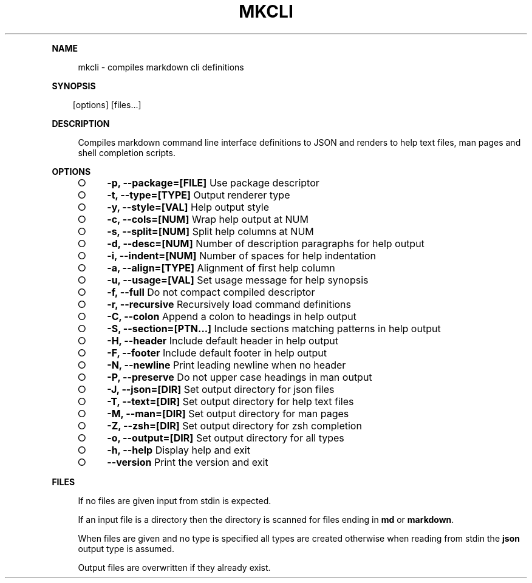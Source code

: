 .\" Generated by mkdoc on Sun Apr 17 2016 15:00:20 GMT+0800 (WITA)
.TH "MKCLI" "1" "April, 2016" "mkcli 1.0" "User Commands"
.de nl
.sp 0
..
.de hr
.sp 1
.nf
.ce
.in 4
\l’80’
.fi
..
.de h1
.RE
.sp 1
\fB\\$1\fR
.RS 4
..
.de h2
.RE
.sp 1
.in 4
\fB\\$1\fR
.RS 6
..
.de h3
.RE
.sp 1
.in 6
\fB\\$1\fR
.RS 8
..
.de h4
.RE
.sp 1
.in 8
\fB\\$1\fR
.RS 10
..
.de h5
.RE
.sp 1
.in 10
\fB\\$1\fR
.RS 12
..
.de h6
.RE
.sp 1
.in 12
\fB\\$1\fR
.RS 14
..
.h1 "NAME"
.P
mkcli \- compiles markdown cli definitions
.nl
.h1 "SYNOPSIS"
.PP
.in 10
[options] [files...]
.h1 "DESCRIPTION"
.P
Compiles markdown command line interface definitions to JSON and renders to help text files, man pages and shell completion scripts.
.nl
.h1 "OPTIONS"
.BL
.IP "\[ci]" 4
\fB\-p, \-\-package=[FILE]\fR Use package descriptor
.nl
.IP "\[ci]" 4
\fB\-t, \-\-type=[TYPE]\fR Output renderer type
.nl
.IP "\[ci]" 4
\fB\-y, \-\-style=[VAL]\fR Help output style
.nl
.IP "\[ci]" 4
\fB\-c, \-\-cols=[NUM]\fR Wrap help output at NUM
.nl
.IP "\[ci]" 4
\fB\-s, \-\-split=[NUM]\fR Split help columns at NUM
.nl
.IP "\[ci]" 4
\fB\-d, \-\-desc=[NUM]\fR Number of description paragraphs for help output
.nl
.IP "\[ci]" 4
\fB\-i, \-\-indent=[NUM]\fR Number of spaces for help indentation
.nl
.IP "\[ci]" 4
\fB\-a, \-\-align=[TYPE]\fR Alignment of first help column
.nl
.IP "\[ci]" 4
\fB\-u, \-\-usage=[VAL]\fR Set usage message for help synopsis
.nl
.IP "\[ci]" 4
\fB\-f, \-\-full\fR Do not compact compiled descriptor
.nl
.IP "\[ci]" 4
\fB\-r, \-\-recursive\fR Recursively load command definitions
.nl
.IP "\[ci]" 4
\fB\-C, \-\-colon\fR Append a colon to headings in help output
.nl
.IP "\[ci]" 4
\fB\-S, \-\-section=[PTN...]\fR Include sections matching patterns in help output
.nl
.IP "\[ci]" 4
\fB\-H, \-\-header\fR Include default header in help output
.nl
.IP "\[ci]" 4
\fB\-F, \-\-footer\fR Include default footer in help output
.nl
.IP "\[ci]" 4
\fB\-N, \-\-newline\fR Print leading newline when no header
.nl
.IP "\[ci]" 4
\fB\-P, \-\-preserve\fR Do not upper case headings in man output
.nl
.IP "\[ci]" 4
\fB\-J, \-\-json=[DIR]\fR Set output directory for json files
.nl
.IP "\[ci]" 4
\fB\-T, \-\-text=[DIR]\fR Set output directory for help text files
.nl
.IP "\[ci]" 4
\fB\-M, \-\-man=[DIR]\fR Set output directory for man pages
.nl
.IP "\[ci]" 4
\fB\-Z, \-\-zsh=[DIR]\fR Set output directory for zsh completion
.nl
.IP "\[ci]" 4
\fB\-o, \-\-output=[DIR]\fR Set output directory for all types
.nl
.IP "\[ci]" 4
\fB\-h, \-\-help\fR Display help and exit
.nl
.IP "\[ci]" 4
\fB\-\-version\fR Print the version and exit
.nl
.EL
.h1 "FILES"
.P
If no files are given input from stdin is expected.
.nl
.P
If an input file is a directory then the directory is scanned for files ending in \fBmd\fR or \fBmarkdown\fR.
.nl
.P
When files are given and no type is specified all types are created otherwise when reading from stdin the \fBjson\fR output type is assumed.
.nl
.P
Output files are overwritten if they already exist.
.nl